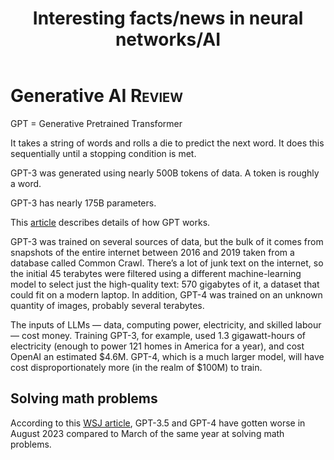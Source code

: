 #+TITLE: Interesting facts/news in neural networks/AI
#+FILETAGS: :AI:

* Generative AI                                                      :Review:

  GPT = Generative Pretrained Transformer

  It takes a string of words and rolls a die to predict the next
  word. It does this sequentially until a stopping condition is met.

  GPT-3 was generated using nearly 500B tokens of data. A token is
  roughly a word.

  GPT-3 has nearly 175B parameters.

  This [[https://drive.google.com/file/d/1P0chJKuHdGFL_Pshl6l0wyqMJ4Gu_KQV/view?usp=drivesdk][article]] describes details of how GPT works.

  GPT-3 was trained on several sources of data, but the bulk of it comes
  from snapshots of the entire internet between 2016 and 2019 taken from
  a database called Common Crawl. There’s a lot of junk text on the
  internet, so the initial 45 terabytes were filtered using a different
  machine-learning model to select just the high-quality text: 570
  gigabytes of it, a dataset that could fit on a modern laptop. In
  addition, GPT-4 was trained on an unknown quantity of images, probably
  several terabytes.

  The inputs of LLMs — data, computing power, electricity, and skilled
  labour — cost money. Training GPT-3, for example, used 1.3
  gigawatt-hours of electricity (enough to power 121 homes in America
  for a year), and cost OpenAI an estimated $4.6M. GPT-4, which is a
  much larger model, will have cost disproportionately more (in the
  realm of $100M) to train.


** Solving math problems

   According to this [[https://www.wsj.com/articles/chatgpt-openai-math-artificial-intelligence-8aba83f0][WSJ article]], GPT-3.5 and GPT-4 have gotten worse in
   August 2023 compared to March of the same year at solving math problems.
